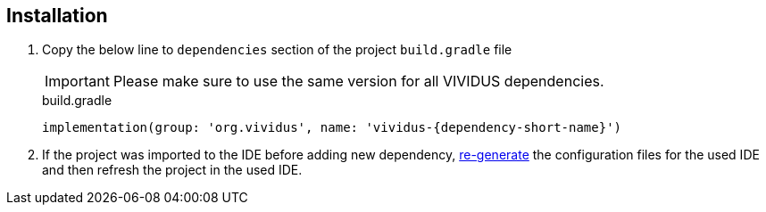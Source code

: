 == Installation

. Copy the below line to `dependencies` section of the project `build.gradle` file
+
[IMPORTANT]
Please make sure to use the same version for all VIVIDUS dependencies.
+
.build.gradle
[source,gradle]
----
implementation(group: 'org.vividus', name: 'vividus-{dependency-short-name}')
----

. If the project was imported to the IDE before adding new dependency,
xref:ROOT:getting-started.adoc#_use_ide_for_the_tests_development[re-generate]
the configuration files for the used IDE and then refresh the project in the used IDE.

